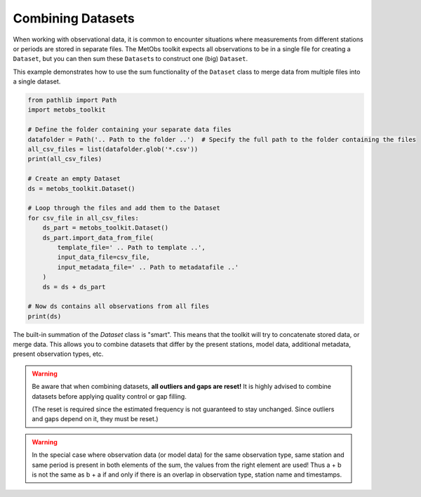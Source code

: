 .. _combine_datasets:

***********************************************
Combining Datasets
***********************************************

When working with observational data, it is common to encounter situations where
measurements from different stations or periods are stored in separate files.
The MetObs toolkit expects all observations to be in a single file for creating
a ``Dataset``, but you can then sum these ``Dataset``\s to construct one (big) ``Dataset``.

This example demonstrates how to use the sum functionality of the ``Dataset`` class to merge data from multiple files into a single dataset.

.. code-block:: python

    from pathlib import Path
    import metobs_toolkit

    # Define the folder containing your separate data files
    datafolder = Path('.. Path to the folder ..')  # Specify the full path to the folder containing the files
    all_csv_files = list(datafolder.glob('*.csv'))
    print(all_csv_files)

    # Create an empty Dataset
    ds = metobs_toolkit.Dataset()

    # Loop through the files and add them to the Dataset
    for csv_file in all_csv_files:
        ds_part = metobs_toolkit.Dataset()
        ds_part.import_data_from_file(
            template_file=' .. Path to template ..', 
            input_data_file=csv_file,
            input_metadata_file=' .. Path to metadatafile ..'
        )
        ds = ds + ds_part  

    # Now ds contains all observations from all files
    print(ds)


The built-in summation of the `Dataset` class is "smart". This means that the toolkit will try to concatenate
stored data, or merge data. This allows you to combine datasets that differ 
by the present stations, model data, additional metadata, present observation types, etc. 

.. warning::
    Be aware that when combining datasets, **all outliers and gaps are reset!** It is 
    highly advised to combine datasets before applying quality control or gap filling.

    (The reset is required since the estimated frequency is not guaranteed to stay
    unchanged. Since outliers and gaps depend on it, they must be reset.)


.. warning::
    In the special case where observation data (or model data) for the same observation type,
    same station and same period is present in both elements of the sum, the values
    from the right element are used! Thus a + b is not the same as b + a if and 
    only if there is an overlap in observation type, station name and timestamps.

    